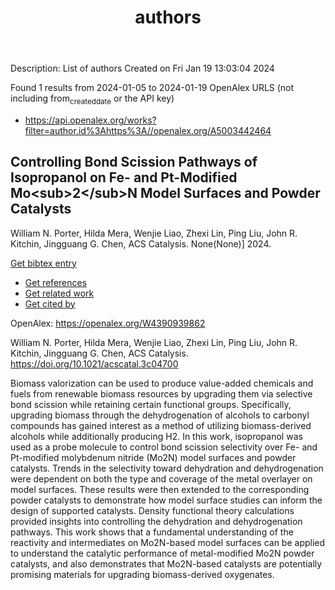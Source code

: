 #+filetags: authors
#+TITLE: authors
Description: List of authors
Created on Fri Jan 19 13:03:04 2024

Found 1 results from 2024-01-05 to 2024-01-19
OpenAlex URLS (not including from_created_date or the API key)
- [[https://api.openalex.org/works?filter=author.id%3Ahttps%3A//openalex.org/A5003442464]]
** Controlling Bond Scission Pathways of Isopropanol on Fe- and Pt-Modified Mo<sub>2</sub>N Model Surfaces and Powder Catalysts   
:PROPERTIES:
:ID: https://openalex.org/W4390939862
:DOI: https://doi.org/10.1021/acscatal.3c04700
:AUTHORS: William N. Porter, Hilda Mera, Wenjie Liao, Zhexi Lin, Ping Liu, John R. Kitchin, Jingguang G. Chen
:HOST: ACS Catalysis
:END:

William N. Porter, Hilda Mera, Wenjie Liao, Zhexi Lin, Ping Liu, John R. Kitchin, Jingguang G. Chen, ACS Catalysis. None(None)] 2024.
    
[[elisp:(doi-add-bibtex-entry "https://doi.org/10.1021/acscatal.3c04700")][Get bibtex entry]] 

- [[elisp:(progn (xref--push-markers (current-buffer) (point)) (oa--referenced-works "https://openalex.org/W4390939862"))][Get references]]
- [[elisp:(progn (xref--push-markers (current-buffer) (point)) (oa--related-works "https://openalex.org/W4390939862"))][Get related work]]
- [[elisp:(progn (xref--push-markers (current-buffer) (point)) (oa--cited-by-works "https://openalex.org/W4390939862"))][Get cited by]]

OpenAlex: https://openalex.org/W4390939862
    
William N. Porter, Hilda Mera, Wenjie Liao, Zhexi Lin, Ping Liu, John R. Kitchin, Jingguang G. Chen, ACS Catalysis. https://doi.org/10.1021/acscatal.3c04700
    
Biomass valorization can be used to produce value-added chemicals and fuels from renewable biomass resources by upgrading them via selective bond scission while retaining certain functional groups. Specifically, upgrading biomass through the dehydrogenation of alcohols to carbonyl compounds has gained interest as a method of utilizing biomass-derived alcohols while additionally producing H2. In this work, isopropanol was used as a probe molecule to control bond scission selectivity over Fe- and Pt-modified molybdenum nitride (Mo2N) model surfaces and powder catalysts. Trends in the selectivity toward dehydration and dehydrogenation were dependent on both the type and coverage of the metal overlayer on model surfaces. These results were then extended to the corresponding powder catalysts to demonstrate how model surface studies can inform the design of supported catalysts. Density functional theory calculations provided insights into controlling the dehydration and dehydrogenation pathways. This work shows that a fundamental understanding of the reactivity and intermediates on Mo2N-based model surfaces can be applied to understand the catalytic performance of metal-modified Mo2N powder catalysts, and also demonstrates that Mo2N-based catalysts are potentially promising materials for upgrading biomass-derived oxygenates.    

    
